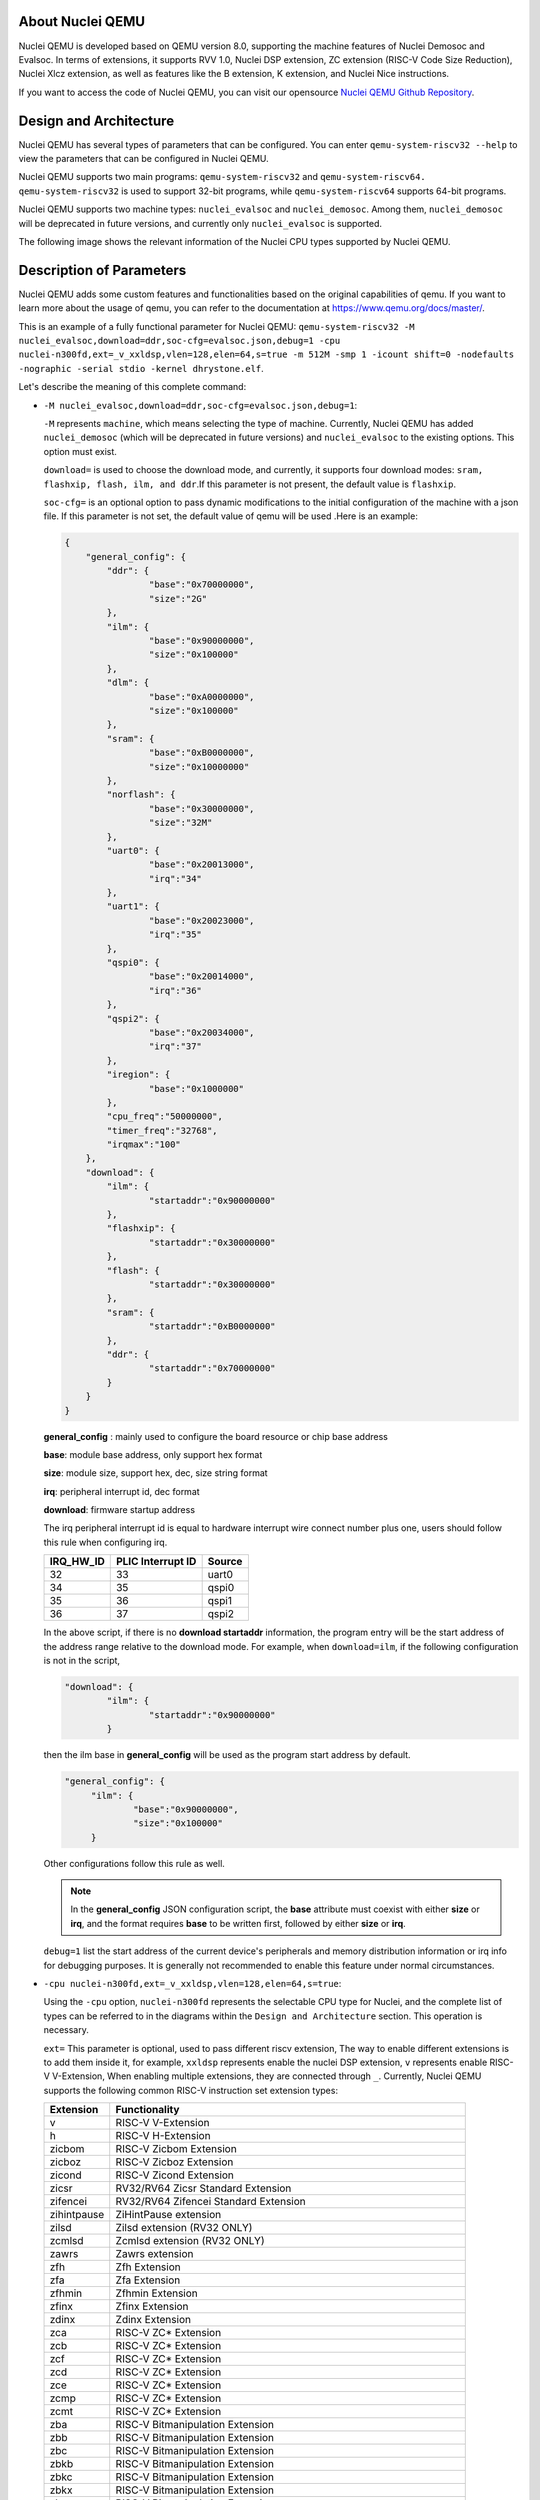 .. _qemu_intro:

About Nuclei QEMU
===================

Nuclei QEMU is developed based on QEMU version 8.0, supporting the machine features of Nuclei Demosoc and Evalsoc. In terms of extensions, it supports RVV 1.0, Nuclei DSP extension, ZC extension (RISC-V Code Size Reduction), Nuclei Xlcz extension, as well as features like the B extension, K extension, and Nuclei Nice instructions.

If you want to access the code of Nuclei QEMU, you can visit our opensource `Nuclei QEMU Github Repository <https://github.com/riscv-mcu/qemu/tree/nuclei/8.0>`_.


Design and Architecture
=======================

Nuclei QEMU has several types of parameters that can be configured.
You can enter ``qemu-system-riscv32 --help`` to view the parameters that can be configured in Nuclei QEMU. 

Nuclei QEMU supports two main programs: ``qemu-system-riscv32`` and ``qemu-system-riscv64. qemu-system-riscv32`` is used to support 32-bit programs, while ``qemu-system-riscv64`` supports 64-bit programs.

Nuclei QEMU supports two machine types: ``nuclei_evalsoc`` and ``nuclei_demosoc``. Among them, ``nuclei_demosoc`` will be deprecated in future versions, and currently only ``nuclei_evalsoc`` is supported.

The following image shows the relevant information of the Nuclei CPU types supported by Nuclei QEMU.

  .. figure:: /asserts/images/qemu_nuclei_cpus_support.png
     :align: center
     :alt: Nuclei QEMU CPUs Support


Description of Parameters
=========================

Nuclei QEMU adds some custom features and functionalities based on the original capabilities of qemu. If you want to learn more about the usage of qemu, you can refer to the documentation at https://www.qemu.org/docs/master/.

This is an example of a fully functional parameter for Nuclei QEMU: ``qemu-system-riscv32 -M nuclei_evalsoc,download=ddr,soc-cfg=evalsoc.json,debug=1 -cpu nuclei-n300fd,ext=_v_xxldsp,vlen=128,elen=64,s=true -m 512M -smp 1 -icount shift=0 -nodefaults -nographic -serial stdio -kernel dhrystone.elf``.

Let's describe the meaning of this complete command:

* ``-M nuclei_evalsoc,download=ddr,soc-cfg=evalsoc.json,debug=1``:

  ``-M`` represents ``machine``, which means selecting the type of machine. Currently, Nuclei QEMU has added ``nuclei_demosoc`` (which will be deprecated in future versions) and ``nuclei_evalsoc`` to the existing options. This option must exist.

  ``download=`` is used to choose the download mode, and currently, it supports four download modes: ``sram, flashxip, flash, ilm, and ddr``.If this parameter is not present, the default value is ``flashxip``.

  ``soc-cfg=`` is an optional option to pass dynamic modifications to the initial configuration of the machine with a json file. If this parameter is not set, the default value of qemu will be used .Here is an example:

  .. code-block:: json

    {
        "general_config": {
            "ddr": {
                    "base":"0x70000000",
                    "size":"2G"
            },
            "ilm": {
                    "base":"0x90000000",
                    "size":"0x100000"
            },
            "dlm": {
                    "base":"0xA0000000",
                    "size":"0x100000"
            },
            "sram": {
                    "base":"0xB0000000",
                    "size":"0x10000000"
            },
            "norflash": {
                    "base":"0x30000000",
                    "size":"32M"
            },
            "uart0": {
                    "base":"0x20013000",
                    "irq":"34"
            },
            "uart1": {
                    "base":"0x20023000",
                    "irq":"35"
            },
            "qspi0": {
                    "base":"0x20014000",
                    "irq":"36"
            },
            "qspi2": {
                    "base":"0x20034000",
                    "irq":"37"
            },
            "iregion": {
                    "base":"0x1000000"
            },
            "cpu_freq":"50000000",
            "timer_freq":"32768",
            "irqmax":"100"
        },
        "download": {
            "ilm": {
                    "startaddr":"0x90000000"
            },
            "flashxip": {
                    "startaddr":"0x30000000"
            },
            "flash": {
                    "startaddr":"0x30000000"
            },
            "sram": {
                    "startaddr":"0xB0000000"
            },
            "ddr": {
                    "startaddr":"0x70000000"
            }
        }
    }

  **general_config** : mainly used to configure the board resource or chip base address

  **base**: module base address, only support hex format

  **size**: module size, support hex, dec, size string format

  **irq**: peripheral interrupt id, dec format

  **download**: firmware startup address

  The irq peripheral interrupt id is equal to hardware interrupt wire connect number plus one, users should follow this rule when configuring irq.

  +-----------+-------------------+--------+
  | IRQ_HW_ID | PLIC Interrupt ID | Source |
  +===========+===================+========+
  | 32        | 33                | uart0  |
  +-----------+-------------------+--------+
  | 34        | 35                | qspi0  |
  +-----------+-------------------+--------+
  | 35        | 36                | qspi1  |
  +-----------+-------------------+--------+
  | 36        | 37                | qspi2  |
  +-----------+-------------------+--------+

  In the above script, if there is no **download startaddr** information, the program entry will be the start address of the address range relative to the download mode. For example, when ``download=ilm``, if the following configuration is not in the script,

  .. code-block:: json

    "download": {
            "ilm": {
                    "startaddr":"0x90000000"
            }

  then the ilm base in **general_config** will be used as the program start address by default.

  .. code-block:: json

    "general_config": {
         "ilm": {
                 "base":"0x90000000",
                 "size":"0x100000"
         }

  Other configurations follow this rule as well.

  .. note::

        In the **general_config** JSON configuration script, the **base** attribute must coexist with either **size** or **irq**, and the format requires **base** to be written first, followed by either **size** or **irq**.

  ``debug=1`` list the start address of the current device's peripherals and memory distribution information or irq info for debugging purposes. It is generally not recommended to enable this feature under normal circumstances.

* ``-cpu nuclei-n300fd,ext=_v_xxldsp,vlen=128,elen=64,s=true``: 

  Using the ``-cpu`` option, ``nuclei-n300fd`` represents the selectable CPU type for Nuclei, and the complete list of types can be referred to in the diagrams within the ``Design and Architecture`` section. This operation is necessary.
  
  ``ext=`` This parameter is optional, used to pass different riscv extension, The way to enable different extensions is to add them inside it, for example, ``xxldsp`` represents enable the nuclei DSP extension, ``v`` represents enable RISC-V V-Extension, When enabling multiple extensions, they are connected through ``_``. Currently, Nuclei QEMU supports the following common RISC-V instruction set extension types:

  +--------------+-------------------------------------------------------------------------+
  | Extension    | Functionality                                                           |
  +==============+=========================================================================+
  | v            | RISC-V V-Extension                                                      |
  +--------------+-------------------------------------------------------------------------+
  | h            | RISC-V H-Extension                                                      |
  +--------------+-------------------------------------------------------------------------+
  | zicbom       | RISC-V Zicbom Extension                                                 |
  +--------------+-------------------------------------------------------------------------+
  | zicboz       | RISC-V Zicboz Extension                                                 |
  +--------------+-------------------------------------------------------------------------+
  | zicond       | RISC-V Zicond Extension                                                 |
  +--------------+-------------------------------------------------------------------------+
  | zicsr        | RV32/RV64 Zicsr Standard Extension                                      |
  +--------------+-------------------------------------------------------------------------+
  | zifencei     | RV32/RV64 Zifencei Standard Extension                                   |
  +--------------+-------------------------------------------------------------------------+
  | zihintpause  | ZiHintPause extension                                                   |
  +--------------+-------------------------------------------------------------------------+
  | zilsd        | Zilsd extension (RV32 ONLY)                                             |
  +--------------+-------------------------------------------------------------------------+
  | zcmlsd       | Zcmlsd extension (RV32 ONLY)                                            |
  +--------------+-------------------------------------------------------------------------+
  | zawrs        | Zawrs extension                                                         |
  +--------------+-------------------------------------------------------------------------+
  | zfh          | Zfh  Extension                                                          |
  +--------------+-------------------------------------------------------------------------+
  | zfa          | Zfa  Extension                                                          |
  +--------------+-------------------------------------------------------------------------+
  | zfhmin       | Zfhmin Extension                                                        |
  +--------------+-------------------------------------------------------------------------+
  | zfinx        | Zfinx  Extension                                                        |
  +--------------+-------------------------------------------------------------------------+
  | zdinx        | Zdinx  Extension                                                        |
  +--------------+-------------------------------------------------------------------------+
  | zca          | RISC-V ZC* Extension                                                    |
  +--------------+-------------------------------------------------------------------------+
  | zcb          | RISC-V ZC* Extension                                                    |
  +--------------+-------------------------------------------------------------------------+
  | zcf          | RISC-V ZC* Extension                                                    |
  +--------------+-------------------------------------------------------------------------+
  | zcd          | RISC-V ZC* Extension                                                    |
  +--------------+-------------------------------------------------------------------------+
  | zce          | RISC-V ZC* Extension                                                    |
  +--------------+-------------------------------------------------------------------------+
  | zcmp         | RISC-V ZC* Extension                                                    |
  +--------------+-------------------------------------------------------------------------+
  | zcmt         | RISC-V ZC* Extension                                                    |
  +--------------+-------------------------------------------------------------------------+
  | zba          | RISC-V Bitmanipulation Extension                                        |
  +--------------+-------------------------------------------------------------------------+
  | zbb          | RISC-V Bitmanipulation Extension                                        |
  +--------------+-------------------------------------------------------------------------+
  | zbc          | RISC-V Bitmanipulation Extension                                        |
  +--------------+-------------------------------------------------------------------------+
  | zbkb         | RISC-V Bitmanipulation Extension                                        |
  +--------------+-------------------------------------------------------------------------+
  | zbkc         | RISC-V Bitmanipulation Extension                                        |
  +--------------+-------------------------------------------------------------------------+
  | zbkx         | RISC-V Bitmanipulation Extension                                        |
  +--------------+-------------------------------------------------------------------------+
  | zbs          | RISC-V Bitmanipulation Extension                                        |
  +--------------+-------------------------------------------------------------------------+
  | zk           | RISC-V Scalar Crypto Extension                                          |
  +--------------+-------------------------------------------------------------------------+
  | zkn          | RISC-V Scalar Crypto Extension                                          |
  +--------------+-------------------------------------------------------------------------+
  | zknd         | RISC-V Scalar Crypto Extension                                          |
  +--------------+-------------------------------------------------------------------------+
  | zkne         | RISC-V Scalar Crypto Extension                                          |
  +--------------+-------------------------------------------------------------------------+
  | zknh         | RISC-V Scalar Crypto Extension                                          |
  +--------------+-------------------------------------------------------------------------+
  | zkr          | RISC-V Scalar Crypto Extension                                          |
  +--------------+-------------------------------------------------------------------------+
  | zks          | RISC-V Scalar Crypto Extension                                          |
  +--------------+-------------------------------------------------------------------------+
  | zksed        | RISC-V Scalar Crypto Extension                                          |
  +--------------+-------------------------------------------------------------------------+
  | zksh         | RISC-V Scalar Crypto Extension                                          |
  +--------------+-------------------------------------------------------------------------+
  | zkt          | RISC-V Scalar Crypto Extension                                          |
  +--------------+-------------------------------------------------------------------------+
  | zve32x       | RISC-V V-Extension                                                      |
  +--------------+-------------------------------------------------------------------------+
  | zve32f       | RISC-V V-Extension                                                      |
  +--------------+-------------------------------------------------------------------------+
  | zve64x       | RISC-V V-Extension                                                      |
  +--------------+-------------------------------------------------------------------------+
  | zve64f       | RISC-V V-Extension                                                      |
  +--------------+-------------------------------------------------------------------------+
  | zve64d       | RISC-V V-Extension                                                      |
  +--------------+-------------------------------------------------------------------------+
  | zvfh         | RISC-V V-Extension                                                      |
  +--------------+-------------------------------------------------------------------------+
  | zvfhmin      | RISC-V V-Extension                                                      |
  +--------------+-------------------------------------------------------------------------+
  | zhinx        | Zhinx  Extension                                                        |
  +--------------+-------------------------------------------------------------------------+
  | zhinxmin     | Zhinxmin  Extension                                                     |
  +--------------+-------------------------------------------------------------------------+
  | smaia        | Smaia   Extension                                                       |
  +--------------+-------------------------------------------------------------------------+
  | ssaia        | Ssaia  Extension                                                        |
  +--------------+-------------------------------------------------------------------------+
  | sscofpmf     | Sscofpmf  Extension                                                     |
  +--------------+-------------------------------------------------------------------------+
  | sstc         | Sstc  Extension                                                         |
  +--------------+-------------------------------------------------------------------------+
  | svadu        | Svadu Extension                                                         |
  +--------------+-------------------------------------------------------------------------+
  | svinval      | Svinval Extension                                                       |
  +--------------+-------------------------------------------------------------------------+
  | svnapot      | Svnapot Extension                                                       |
  +--------------+-------------------------------------------------------------------------+
  | svpbmt       | Svpbmt Extension                                                        |
  +--------------+-------------------------------------------------------------------------+
  | xxldsp       | Nuclei DSP Extension based on P-ext 0.5.4 + default 8 EXPD instructions |
  +--------------+-------------------------------------------------------------------------+
  | xxldspn1x    | Xxldsp + Nuclei N1 extension                                            |
  +--------------+-------------------------------------------------------------------------+
  | xxldspn2x    | Xxldspn1x + Nuclei N2 extension                                         |
  +--------------+-------------------------------------------------------------------------+
  | xxldspn3x    | Xxldspn2x + Nuclei N3 extension                                         |
  +--------------+-------------------------------------------------------------------------+
  | xxlcz        | Nuclei code size reduction extension                                    |
  +--------------+-------------------------------------------------------------------------+

  **vlen=128,elen=64**: The VLEN and ELEN are only effective when the V extension instructions of RISC-V are enabled. The default value of VLEN is 128, and it must be a multiple of 2 when set, with a value range of [128, 1024]. The default value of ELEN is 64, and ELEN must also be a multiple of 2, with a value range of [8, 64].
  
  **s=true**: This parameter is optional, If you wish for RISC-V to support the S (supervisor) privilege mode, you can add s=true to the parameters to meet this requirement. Nuclei QEMU currently only supports interrupt handling in M-privilege mode.

* ``-m 512M``: To set the DDR size in QEMU, if the DDR size is not passed with ``-m``, then the JSON config will be used to determine the size, and lastly, if neither is specified, it will initialize with 32MB.

  .. note::

        The following is the current default qemu memory size configuration, **xip: 32MB**, **ddr:64MB**, **ilm: 8MB**, **dlm: 8MB**, **sram: 512MB**. You can change the size of the DDR by using **-m size**. When **-m 128M** or no -m is passed, the default DDR size configured in the JSON or the size initialized by the program will be used. If the DDR size is configured too large and the computer does not have enough memory to allocate, an error such as **qemu-system-riscv32: cannot set up guest memory 'riscv.evalsoc.ram.sram'** may occur.

* ``-smp 1``: Nuclei Qemu currently supports up to 16 CPUs. If this parameter is not set, the uses 1 CPU.

* ``-icount shift=0``: This parameter is optional, Qemu TCG Instruction Counting. By enabling this option, you can enable qemu's instruction count. For more detailed information, refer to https://www.qemu.org/docs/master/devel/tcg-icount.html

* ``-nodefaults``: QEMU is used to disable all default devices and configurations, and some custom parameters and commands can be passed.

* ``-nographic``: Disable qemu's graphical interface and redirect standard output to the console.

* ``-serial stdio``: Direct standard output to the console.

* ``-kernel or -bios``: Choose the boot mode for the firmware. By default, programs on nuclei-sdk load using the -kernel mode, while on Linux, they load using the -bios mode. In the design of Nuclei Qemu, -kernel enables the use of eclic. For bare metal or RTOS, -kernel is used to transfer ELF file, while -bios is used to enable PLIC+CLINT timers, which are more suitable for Linux applications.

Use Nuclei QEMU in Nuclei SDK
=============================

**Setup Tools and Environment**

1. Download the `nuclei-sdk <https://github.com/Nuclei-Software/nuclei-sdk>`_, checkout to ``master`` branch.

2. Download RISC-V GNU Toolchain form `Nuclei Download Center <https://nucleisys.com/download.php>`_.

3. Download Nuclei Qemu form `Nuclei Download Center <https://nucleisys.com/download.php>`_.

4. Set up the system environment variables to ensure that the directories containing ``riscv64-unknown-elf-gcc`` and ``qemu-system-riscv32`` are included in the global system variable environment.

**Example**

If you want to use QEMU on Nuclei-SDK.The example here uses the CPU of the nx900fd, but other CPU types can also be used for testing. The example is xxdsp.

First, you need to configure the toolchain, nuclei-sdk, and qemu environments according to the documentation, https://doc.nucleisys.com/nuclei_sdk/quickstart.html#

.. code-block:: c
   
   # Enter the example folder of xxldsp
   cd nuclei-sdk/application/baremetal/demo_dsp/
   # Clear the compilation cache
   make clean
   # Compile the program for the nx900fd, set the download mode to ILM, and enable the xxldsp extension
   make CORE=nx900fd SOC=evalsoc DOWNLOAD=ilm ARCH_EXT=_xxldsp dasm
   # Automatically generate qemu running commands and execute the program
   make CORE=nx900fd SOC=evalsoc DOWNLOAD=ilm ARCH_EXT=_xxldsp run_qemu

Where **ARCH_EXT** can be used to pass the extension name.
Under normal circumstances, you should see the final output ``NMSIS_TEST_PASS``, which indicates that all test cases have passed successfully.

And Nuclei QEMU and Nuclei SDK are deeply integrated in Nuclei Studio, you can also use it in Nuclei Studio, see https://nucleisys.com/upload/files/doc/nucleistudio/Nuclei_Studio_User_Guide.202406.pdf

Use Nuclei QEMU in Nuclei Linux SDK
===================================

Nuclei QEMU can also used to boot and test RISC-V Linux Kernel using emulated Nuclei EvalSoC, please check documentation
here https://github.com/Nuclei-Software/nuclei-linux-sdk#booting-linux-on-nuclei-qemu.

An example of a typical Nuclei QEMU running Nuclei Linux SDK is as follows:

.. code-block:: c

   qemu-system-riscv64 -M nuclei_evalsoc,download=flashxip,soc-cfg=app.cfg -cpu nuclei-ux900fd,ext= -smp 8 -m 2G -bios freeloader_qemu.elf -nographic -drive file=disk.img,if=sd,format=raw

This command sets up QEMU to emulate a Nuclei processor and environment specifically for the Nuclei Linux SDK. Here's a breakdown of the parameters:

* ``qemu-system-riscv64``: This is the QEMU emulator for the RISC-V 64-bit architecture.

* ``-M nuclei_evalsoc``: Specifies the machine type for nuclei_evalsoc, nuclei_demosoc will be deprecated in future versions.

* ``download=flashxip``: The download mode of firmware, which is an optional parameter. If not set, the default download mode is flashxip.

* ``soc-cfg=evalsoc.cfg``: Additional configuration scripts can customize the interrupt information and memory address information of peripherals. For details, see Description of Parameters.

* ``-cpu nuclei-ux900fd``: Selects the Nuclei UX900FD CPU model for emulation.

* ``-ext=``: You can pass the extensions supported by riscv, and connect multiple extensions with _.

* ``-smp 8``: Enables Symmetric Multi-Processing (SMP) with 8 CPU cores.

* ``-m 2G``: Allocates 2GB of RAM to the virtual machine.

* ``-bios freeloader_qemu.elf``: Specifies the BIOS or bootloader to use, in this case a freeloader named freeloader_qemu.elf specifically for QEMU.

* ``-nographic``: Disables graphical output, making QEMU run in a text-only mode.

* ``-drive file=disk.img,if=sd,format=raw``: Attaches a virtual disk image named disk.img to the virtual machine, using the SD card interface (if=sd) and a raw file format (format=raw). This disk image likely contains the Nuclei Linux SDK filesystem.

